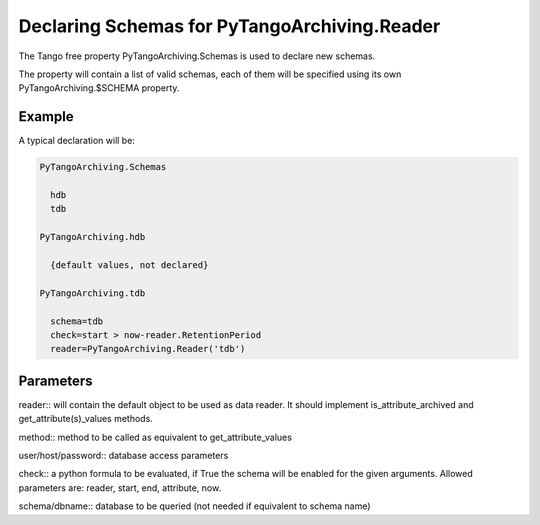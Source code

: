 Declaring Schemas for PyTangoArchiving.Reader
=============================================

The Tango free property PyTangoArchiving.Schemas is used to declare new schemas.

The property will contain a list of valid schemas, each of them will be specified using its own PyTangoArchiving.$SCHEMA property.

Example
-------

A typical declaration will be:

.. code::

  PyTangoArchiving.Schemas
  
    hdb
    tdb
    
  PyTangoArchiving.hdb
  
    {default values, not declared}
    
  PyTangoArchiving.tdb
  
    schema=tdb
    check=start > now-reader.RetentionPeriod
    reader=PyTangoArchiving.Reader('tdb')
    
Parameters
----------
    
reader:: will contain the default object to be used as data reader. 
It should implement is_attribute_archived and get_attribute(s)_values methods.

method:: method to be called as equivalent to get_attribute_values

user/host/password:: database access parameters

check:: a python formula to be evaluated, if True the schema will be enabled for the given arguments.
Allowed parameters are: reader, start, end, attribute, now.

schema/dbname:: database to be queried (not needed if equivalent to schema name)


    
